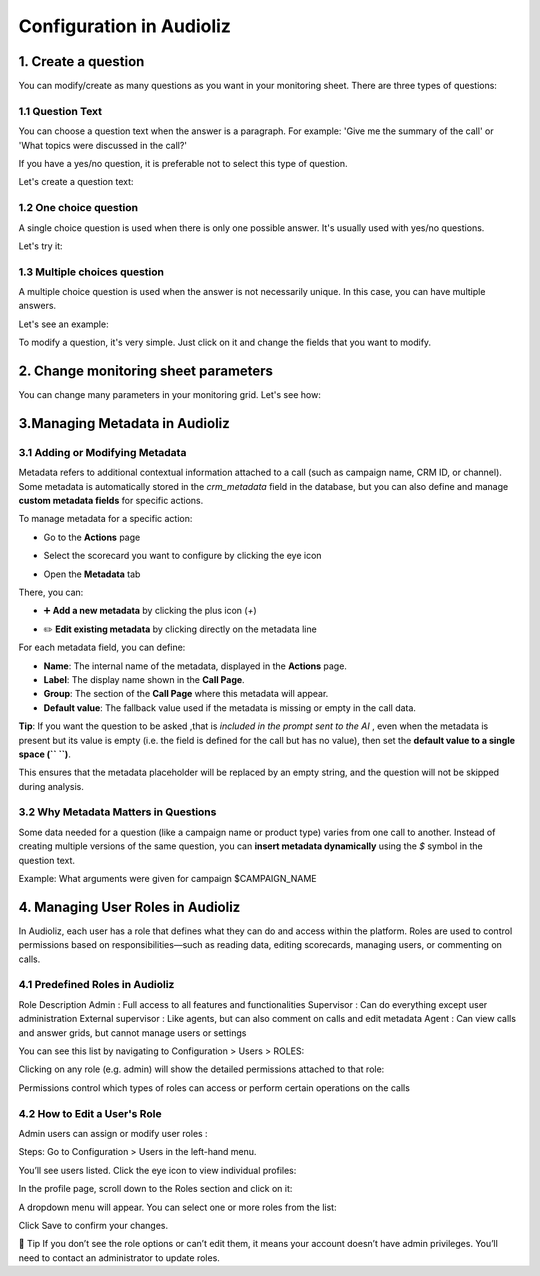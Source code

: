 Configuration in Audioliz
=========================
1. Create a question
--------------------

You can modify/create as many questions as you want in your monitoring sheet. There are three types of questions:

1.1 Question Text
~~~~~~~~~~~~~~~~~

You can choose a question text when the answer is a paragraph. For example: 'Give me the summary of the call' or 'What topics were discussed in the call?'

If you have a yes/no question, it is preferable not to select this type of question.

Let's create a question text:

.. raw:: html

   <div style="text-align: center;">
     <video width="640" height="360" controls>
       <source src="../_static\create_question_text.mp4" type="video/mp4">
     </video>
   </div>

1.2 One choice question
~~~~~~~~~~~~~~~~~~~~~~~~~

A single choice question is used when there is only one possible answer. It's usually used with yes/no questions.

Let's try it:

.. raw:: html

   <div style="text-align: center;">
     <video width="640" height="360" controls>
       <source src="../_static\create_question_ONE CHOICE.mp4" type="video/mp4">
     </video>
   </div>

1.3 Multiple choices question
~~~~~~~~~~~~~~~~~~~~~~~~~~~~~~~~~

A multiple choice question is used when the answer is not necessarily unique. In this case, you can have multiple answers.

Let's see an example:

.. raw:: html

   <div style="text-align: center;">
     <video width="640" height="360" controls>
       <source src="../_static\create_question_MULTIPLE CHOICES.mp4" type="video/mp4">
     </video>
   </div>

To modify a question, it's very simple. Just click on it and change the fields that you want to modify.

2. Change monitoring sheet parameters
-------------------------------------

You can change many parameters in your monitoring grid. Let's see how:

.. raw:: html

   <div style="text-align: center;">
     <video width="640" height="360" controls>
       <source src="../_static\action.mp4" type="video/mp4">
     </video>
   </div>
3.Managing Metadata in Audioliz
--------------------------------

3.1 Adding or Modifying Metadata
~~~~~~~~~~~~~~~~~~~~~~~~~~~~~~~~~~~
Metadata refers to additional contextual information attached to a call (such as campaign name, CRM ID, or channel). 
Some metadata is automatically stored in the `crm_metadata` field in the database, but you can also define and manage **custom metadata fields** for specific actions.

To manage metadata for a specific action:

- Go to the **Actions** page
.. raw:: html

   <div style="text-align: center;">
     <img src="../_static/choisir_page_action.png" width="550" alt="Dashboard list">
   </div>

-  Select the scorecard you want to configure by clicking the eye icon  
.. raw:: html

   <div style="text-align: center;">
     <img src="../_static/choisir_action.png" width="550" alt="Dashboard list">
   </div>

- Open the **Metadata** tab
.. raw:: html

   <div style="text-align: center;">
     <img src="../_static/choisir_meta.png" width="550" alt="Dashboard list">
   </div>

There, you can:

- ➕ **Add a new metadata** by clicking the plus icon (`+`)  
.. raw:: html

   <div style="text-align: center;">
     <img src="../_static/ajouter_meta.png" width="400" alt="Dashboard list">
   </div>

- ✏️ **Edit existing metadata** by clicking directly on the metadata line

For each metadata field, you can define:

.. raw:: html

   <div style="text-align: center;">
     <img src="../_static/creation_meta.png" width="550" alt="Dashboard list">
   </div>


- **Name**: The internal name of the metadata, displayed in the **Actions** page.

- **Label**: The display name shown in the **Call Page**.

- **Group**: The section of the **Call Page** where this metadata will appear.

- **Default value**: The fallback value used if the metadata is missing or empty in the call data.  
 
**Tip**: If you want the question to be asked ,that is *included in the prompt sent to the AI*  , even when the metadata is present but its value is empty (i.e. the field is defined for the call but has no value), then set the **default value to a single space (`` ``)**.

This ensures that the metadata placeholder will be replaced by an empty string, and the question will not be skipped during analysis.


3.2 Why Metadata Matters in Questions
~~~~~~~~~~~~~~~~~~~~~~~~~~~~~~~~~~~~~~~~~
Some data needed for a question (like a campaign name or product type) varies from one call to another. Instead of creating multiple versions of the same question, you can **insert metadata dynamically** using the `$` symbol in the question text.

Example:
What arguments were given for campaign $CAMPAIGN_NAME

4. Managing User Roles in Audioliz
-------------------------------------
In Audioliz, each user has a role that defines what they can do and access within the platform. Roles are used to control permissions based on responsibilities—such as reading data, editing scorecards, managing users, or commenting on calls.

4.1 Predefined Roles in Audioliz
~~~~~~~~~~~~~~~~~~~~~~~~~~~~~~~~~~~~~


Role	Description
Admin	: Full access to all features and functionalities
Supervisor :	Can do everything except user administration
External supervisor :	Like agents, but can also comment on calls and edit metadata
Agent	: Can view calls and answer grids, but cannot manage users or settings

You can see this list by navigating to Configuration > Users > ROLES:

.. raw:: html

   <div style="text-align: center;">
    <img src="../_static/roles_list.png" width="720" alt="List of available roles">
   </div>
Clicking on any role (e.g. admin) will show the detailed permissions attached to that role:

.. raw:: html

 <div style="text-align: center;"> 
  <img src="../_static/permissions_admin.png" width="720" alt="Admin role permissions">
 </div>
Permissions control which types of roles can access or perform certain operations on the calls

4.2 How to Edit a User's Role
~~~~~~~~~~~~~~~~~~~~~~~~~~~~~~~~~
Admin users can assign or modify user roles :

Steps:
Go to Configuration > Users in the left-hand menu.

You’ll see users listed. Click the eye icon to view individual profiles:

.. raw:: html

  <div style="text-align: center;"> 
   <img src="../_static/user_list.png" width="720" alt="User list"> 
  </div>
In the profile page, scroll down to the Roles section and click on it:

.. raw:: html

 <div style="text-align: center;">
   <img src="../_static/edit_user.png" width="720" alt="User profile with role selection"> 
 </div>
A dropdown menu will appear. You can select one or more roles from the list:

.. raw:: html

  <div style="text-align: center;"> 
   <img src="../_static/choose_role.png" width="720" alt="Choose user role"> 
  </div>
Click Save to confirm your changes.

🔎 Tip
If you don’t see the role options or can’t edit them, it means your account doesn’t have admin privileges. You’ll need to contact an administrator to update roles.
